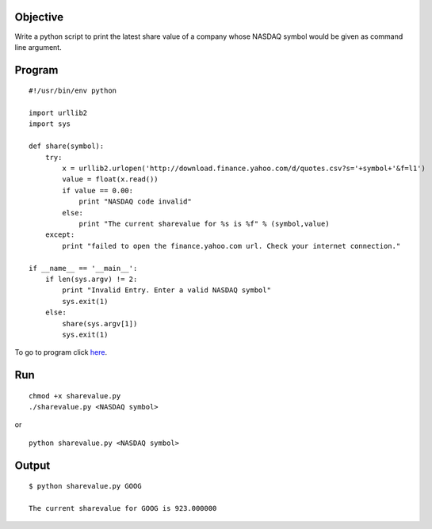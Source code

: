 Objective
----------

Write a python script to print the latest share value of a company whose NASDAQ symbol would be given as command line argument.

Program
--------
::

    #!/usr/bin/env python

    import urllib2
    import sys

    def share(symbol):
        try:
            x = urllib2.urlopen('http://download.finance.yahoo.com/d/quotes.csv?s='+symbol+'&f=l1')
            value = float(x.read())
            if value == 0.00:
                print "NASDAQ code invalid"
            else:
                print "The current sharevalue for %s is %f" % (symbol,value)
        except:
            print "failed to open the finance.yahoo.com url. Check your internet connection."

    if __name__ == '__main__':
        if len(sys.argv) != 2:
            print "Invalid Entry. Enter a valid NASDAQ symbol"
            sys.exit(1)
        else:
            share(sys.argv[1])
            sys.exit(1)

To go to program click `here`_.

.. _here : https://github.com/shantanusarkar/dgplug_summer_training/blob/master/sharevalue/sharevalue.py

Run
----
::

    chmod +x sharevalue.py
    ./sharevalue.py <NASDAQ symbol>


or ::

    python sharevalue.py <NASDAQ symbol>


Output
------
::
    
    $ python sharevalue.py GOOG

    The current sharevalue for GOOG is 923.000000

